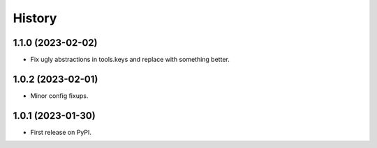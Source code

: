 =======
History
=======

1.1.0 (2023-02-02)
------------------

* Fix ugly abstractions in tools.keys and replace with something better.

1.0.2 (2023-02-01)
------------------

* Minor config fixups.

1.0.1 (2023-01-30)
------------------

* First release on PyPI.
